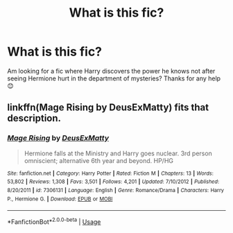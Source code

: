 #+TITLE: What is this fic?

* What is this fic?
:PROPERTIES:
:Author: AdmirableExtension4
:Score: 0
:DateUnix: 1588769997.0
:DateShort: 2020-May-06
:END:
Am looking for a fic where Harry discovers the power he knows not after seeing Hermione hurt in the department of mysteries? Thanks for any help 😊


** linkffn(Mage Rising by DeusExMatty) fits that description.
:PROPERTIES:
:Author: SymphonySamurai
:Score: 1
:DateUnix: 1588773991.0
:DateShort: 2020-May-06
:END:

*** [[https://www.fanfiction.net/s/7306131/1/][*/Mage Rising/*]] by [[https://www.fanfiction.net/u/3174224/DeusExMatty][/DeusExMatty/]]

#+begin_quote
  Hermione falls at the Ministry and Harry goes nuclear. 3rd person omniscient; alternative 6th year and beyond. HP/HG
#+end_quote

^{/Site/:} ^{fanfiction.net} ^{*|*} ^{/Category/:} ^{Harry} ^{Potter} ^{*|*} ^{/Rated/:} ^{Fiction} ^{M} ^{*|*} ^{/Chapters/:} ^{13} ^{*|*} ^{/Words/:} ^{53,802} ^{*|*} ^{/Reviews/:} ^{1,308} ^{*|*} ^{/Favs/:} ^{3,501} ^{*|*} ^{/Follows/:} ^{4,201} ^{*|*} ^{/Updated/:} ^{7/10/2012} ^{*|*} ^{/Published/:} ^{8/20/2011} ^{*|*} ^{/id/:} ^{7306131} ^{*|*} ^{/Language/:} ^{English} ^{*|*} ^{/Genre/:} ^{Romance/Drama} ^{*|*} ^{/Characters/:} ^{Harry} ^{P.,} ^{Hermione} ^{G.} ^{*|*} ^{/Download/:} ^{[[http://www.ff2ebook.com/old/ffn-bot/index.php?id=7306131&source=ff&filetype=epub][EPUB]]} ^{or} ^{[[http://www.ff2ebook.com/old/ffn-bot/index.php?id=7306131&source=ff&filetype=mobi][MOBI]]}

--------------

*FanfictionBot*^{2.0.0-beta} | [[https://github.com/tusing/reddit-ffn-bot/wiki/Usage][Usage]]
:PROPERTIES:
:Author: FanfictionBot
:Score: 2
:DateUnix: 1588774015.0
:DateShort: 2020-May-06
:END:
